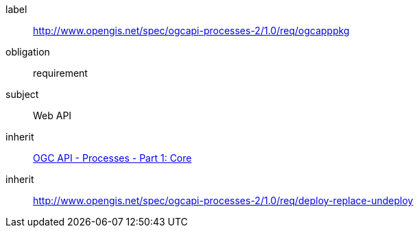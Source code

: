 [[rc_ogcapppkg]]
[requirements_class]
====
[%metadata]
label:: http://www.opengis.net/spec/ogcapi-processes-2/1.0/req/ogcapppkg
obligation:: requirement
subject:: Web API
inherit:: <<OAProc-1,OGC API - Processes - Part 1: Core>>
inherit:: <<rc_deploy-replace-undeploy,http://www.opengis.net/spec/ogcapi-processes-2/1.0/req/deploy-replace-undeploy>>
====
